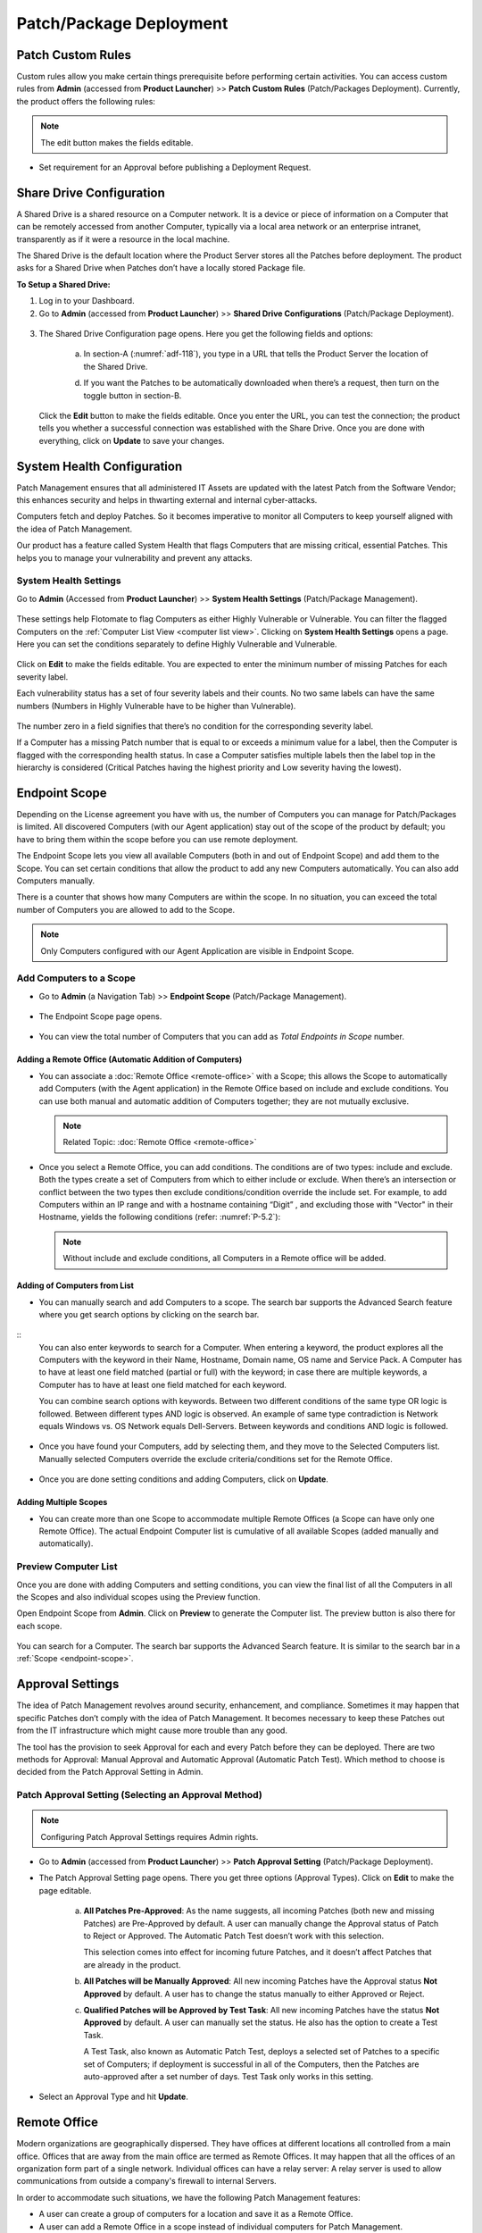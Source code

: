 ************************
Patch/Package Deployment
************************

Patch Custom Rules
==================

Custom rules allow you make certain things prerequisite before
performing certain activities. You can access custom rules from
**Admin** (accessed from **Product Launcher**) >> **Patch Custom Rules**
(Patch/Packages Deployment). Currently, the product offers the following
rules:

.. note:: The edit button makes the fields editable.

-  Set requirement for an Approval before publishing a Deployment
   Request.

.. _adf-116:
.. figure:: https://s3-ap-southeast-1.amazonaws.com/flotomate-resources/admin/AD-116.png
    :align: center
    :alt: figure 116

Share Drive Configuration
=========================

A Shared Drive is a shared resource on a Computer network. It is a
device or piece of information on a Computer that can be remotely
accessed from another Computer, typically via a local area network or an
enterprise intranet, transparently as if it were a resource in the local
machine.

The Shared Drive is the default location where the Product Server stores
all the Patches before deployment. The product asks for a Shared Drive
when Patches don’t have a locally stored Package file.

**To Setup a Shared Drive:**

1. Log in to your Dashboard.

2. Go to **Admin** (accessed from **Product Launcher**) >> **Shared
   Drive Configurations** (Patch/Package Deployment).

.. _adf-117:
.. figure:: https://s3-ap-southeast-1.amazonaws.com/flotomate-resources/admin/AD-117.png
    :align: center
    :alt: figure 117

3. The Shared Drive Configuration page opens. Here you get the
   following fields and options:

    .. _adf-118:
    .. figure:: https://s3-ap-southeast-1.amazonaws.com/flotomate-resources/admin/AD-118.png
        :align: center
        :alt: figure 118

    a. In section-A (:numref:`adf-118`), you type in a URL that tells the Product
       Server the location of the Shared Drive.

    d. If you want the Patches to be automatically downloaded when there’s a
       request, then turn on the toggle button in section-B.

   Click the **Edit** button to make the fields editable. Once you enter
   the URL, you can test the connection; the product tells you whether a
   successful connection was established with the Share Drive. Once you
   are done with everything, click on **Update** to save your changes.

System Health Configuration
===========================

Patch Management ensures that all administered IT Assets are updated
with the latest Patch from the Software Vendor; this enhances security
and helps in thwarting external and internal cyber-attacks.

Computers fetch and deploy Patches. So it becomes imperative to monitor
all Computers to keep yourself aligned with the idea of Patch
Management.

Our product has a feature called System Health that flags Computers that
are missing critical, essential Patches. This helps you to manage your
vulnerability and prevent any attacks.

System Health Settings
----------------------

Go to **Admin** (Accessed from **Product Launcher**) >> **System Health
Settings** (Patch/Package Management).

.. _adf-119:
.. figure:: https://s3-ap-southeast-1.amazonaws.com/flotomate-resources/admin/AD-119.png
    :align: center
    :alt: figure 119

These settings help Flotomate to flag Computers as either Highly
Vulnerable or Vulnerable. You can filter the flagged Computers on the
:ref:`Computer List View <computer list view>`. Clicking on **System Health
Settings** opens a page. Here you can set the conditions separately to
define Highly Vulnerable and Vulnerable.

.. _adf-120:
.. figure:: https://s3-ap-southeast-1.amazonaws.com/flotomate-resources/admin/AD-120.png
    :align: center
    :alt: figure 120

Click on **Edit** to make the fields editable. You are expected to enter
the minimum number of missing Patches for each severity label.

Each vulnerability status has a set of four severity labels and their
counts. No two same labels can have the same numbers (Numbers in Highly
Vulnerable have to be higher than Vulnerable).

.. _adf-121:
.. figure:: https://s3-ap-southeast-1.amazonaws.com/flotomate-resources/admin/AD-121.png
    :align: center
    :alt: figure 121


The number zero in a field signifies that there’s no condition for the
corresponding severity label.

If a Computer has a missing Patch number that is equal to or exceeds a
minimum value for a label, then the Computer is flagged with the
corresponding health status. In case a Computer satisfies multiple
labels then the label top in the hierarchy is considered (Critical
Patches having the highest priority and Low severity having the lowest).

.. _adf-122:
.. figure:: https://s3-ap-southeast-1.amazonaws.com/flotomate-resources/admin/AD-122.png
    :align: center
    :alt: figure 122

.. _ad-endpoint-scope:

Endpoint Scope
==============

Depending on the License agreement you have with us, the number of
Computers you can manage for Patch/Packages is
limited. All discovered Computers (with our Agent application) stay out
of the scope of the product by default; you have to bring them within
the scope before you can use remote deployment.

The Endpoint Scope lets you view all available Computers (both in and out of Endpoint Scope) and add them to the Scope. You can set certain conditions that
allow the product to add any new Computers automatically. You can also
add Computers manually.

There is a counter that shows how many Computers are within the scope. 
In no situation, you can exceed the total number of Computers you are allowed to add to the Scope.

.. note:: Only Computers configured with our Agent Application are visible in Endpoint Scope.

.. _add-computer-scope:

Add Computers to a Scope
------------------------

-  Go to **Admin** (a Navigation Tab) >> **Endpoint Scope**
   (Patch/Package Management).

.. _P-1:
.. figure:: https://s3-ap-southeast-1.amazonaws.com/flotomate-resources/patch-management/P-1.png
   :align: center
   :alt: figure 1

-  The Endpoint Scope page opens.

.. _P-2:
.. figure:: https://s3-ap-southeast-1.amazonaws.com/flotomate-resources/patch-management/P-2.png
   :align: center
   :alt: figure 2

-  You can view the total number of Computers that you can add as
   *Total Endpoints in Scope* number. 

.. _P-3:
.. figure:: https://s3-ap-southeast-1.amazonaws.com/flotomate-resources/patch-management/P-3.png
   :align: center
   :alt: figure 3

.. _add-remote-office:   

Adding a Remote Office (Automatic Addition of Computers)
^^^^^^^^^^^^^^^^^^^^^^^^^^^^^^^^^^^^^^^^^^^^^^^^^^^^^^^^

-  You can associate a :doc:`Remote Office <remote-office>` with a Scope; this allows the Scope to
   automatically add Computers (with the Agent application) in the
   Remote Office based on include and exclude conditions. You can use both
   manual and automatic addition of Computers together; they are not
   mutually exclusive.

   .. note:: Related Topic: :doc:`Remote Office <remote-office>`

.. _P-4:
.. figure:: https://s3-ap-southeast-1.amazonaws.com/flotomate-resources/patch-management/P-4.png
   :align: center
   :alt: figure 4

-  Once you select a Remote Office, you can add conditions. The
   conditions are of two types: include and exclude. Both the types
   create a set of Computers from which to either include or exclude.
   When there’s an intersection or conflict between the two types then
   exclude conditions/condition override the include set. For example,
   to add Computers within an IP range and with a hostname containing “Digit”
   , and excluding those with "Vector" in their Hostname, yields the following conditions (refer: :numref:`P-5.2`):

   .. note:: Without include and exclude conditions, all Computers in a Remote office will be added.

.. _P-5.1:
.. figure:: https://s3-ap-southeast-1.amazonaws.com/flotomate-resources/patch-management/P-5.1.png
   :align: center
   :alt: figure 5.1

.. _P-5.2:
.. figure:: https://s3-ap-southeast-1.amazonaws.com/flotomate-resources/patch-management/P-5.2.png
   :align: center
   :alt: figure 5.2

Adding of Computers from List
^^^^^^^^^^^^^^^^^^^^^^^^^^^^^

-  You can manually search and add Computers to a scope. The search bar
   supports the Advanced Search feature where you get search options by
   clicking on the search bar.

.. _P-6.1:
.. figure:: https://s3-ap-southeast-1.amazonaws.com/flotomate-resources/patch-management/P-6.1.png
   :align: center
   :alt: figure 6.1

.. _P-6.2:
.. figure:: https://s3-ap-southeast-1.amazonaws.com/flotomate-resources/patch-management/P-6.2.png
   :align: center
   :alt: figure 6.2

::
    You can also enter keywords to search for a Computer. When entering a
    keyword, the product explores all the Computers with the keyword in
    their Name, Hostname, Domain name, OS name and Service Pack. A Computer
    has to have at least one field matched (partial or full) with the
    keyword; in case there are multiple keywords, a Computer has to have at
    least one field matched for each keyword.

    You can combine search options with keywords. Between two different
    conditions of the same type OR logic is followed. Between different
    types AND logic is observed. An example of same type contradiction is Network
    equals Windows vs. OS Network equals Dell-Servers. Between keywords and conditions AND logic is followed.

.. _P-7:
.. figure:: https://s3-ap-southeast-1.amazonaws.com/flotomate-resources/patch-management/P-7.png
   :align: center
   :alt: figure 7

-  Once you have found your Computers, add by selecting them, and they
   move to the Selected Computers list. Manually selected Computers
   override the exclude criteria/conditions set for the Remote Office.

.. _P-8:
.. figure:: https://s3-ap-southeast-1.amazonaws.com/flotomate-resources/patch-management/P-8.png
   :align: center
   :alt: figure 8

-  Once you are done setting conditions and adding Computers, click on
   **Update**.

.. _endpoint-scope:

Adding Multiple Scopes
^^^^^^^^^^^^^^^^^^^^^^

-  You can create more than one Scope to accommodate multiple Remote Offices
   (a Scope can have only one Remote Office). The actual Endpoint Computer list is
   cumulative of all available Scopes (added manually and
   automatically).

.. _P-9:
.. figure:: https://s3-ap-southeast-1.amazonaws.com/flotomate-resources/patch-management/P-9.png
   :align: center
   :alt: figure 9

.. _P-9.1.1:
.. figure:: https://s3-ap-southeast-1.amazonaws.com/flotomate-resources/patch-management/P-9.1.1.png
   :align: center
   :alt: figure 9.1.1   

.. _preview-scope-list:

Preview Computer List
---------------------

Once you are done with adding Computers and setting conditions, you can
view the final list of all the Computers in all the Scopes and also individual scopes using the Preview function.

Open Endpoint Scope from **Admin**. Click on **Preview** to generate the
Computer list. The preview button is also there for each scope.

.. _P-9.1:
.. figure:: https://s3-ap-southeast-1.amazonaws.com/flotomate-resources/patch-management/P-9.1.png
   :align: center
   :alt: figure 9.1

.. _P-10:
.. figure:: https://s3-ap-southeast-1.amazonaws.com/flotomate-resources/patch-management/P-10.png
   :align: center
   :alt: figure 10

You can search for a Computer. The search bar supports the Advanced
Search feature. It is similar to the search bar in a
:ref:`Scope <endpoint-scope>`.          

.. _patch-approval-settings:

Approval Settings
=================

The idea of Patch Management revolves around security, enhancement, and
compliance. Sometimes it may happen that specific Patches don’t comply
with the idea of Patch Management. It becomes necessary to keep these
Patches out from the IT infrastructure which might cause more trouble
than any good.

The tool has the provision to seek Approval for each and every Patch
before they can be deployed. There are two methods for Approval: Manual
Approval and Automatic Approval (Automatic Patch Test). Which method to
choose is decided from the Patch Approval Setting in Admin.

Patch Approval Setting (Selecting an Approval Method)
-----------------------------------------------------

.. note:: Configuring Patch Approval Settings requires Admin rights.

-  Go to **Admin** (accessed from **Product Launcher**) >> **Patch
   Approval Setting** (Patch/Package Deployment).

-  The Patch Approval Setting page opens. There you get three options
   (Approval Types). Click on **Edit** to make the page editable.

    .. _adf-133:
    .. figure:: https://s3-ap-southeast-1.amazonaws.com/flotomate-resources/admin/AD-133.png
        :align: center
        :alt: figure 133

    a. **All Patches Pre-Approved**: As the name suggests, all incoming
       Patches (both new and missing Patches) are Pre-Approved by default. A
       user can manually change the Approval status of Patch to Reject or
       Approved. The Automatic Patch Test doesn’t work with this selection.

       This selection comes into effect for incoming future Patches, and it
       doesn’t affect Patches that are already in the product.

    b. **All Patches will be Manually Approved**: All new incoming Patches
       have the Approval status **Not Approved** by default. A user has to
       change the status manually to either Approved or Reject.

    c. **Qualified Patches will be Approved by Test Task**: All new incoming
       Patches have the status **Not Approved** by default. A user can
       manually set the status. He also has the option to create a Test
       Task.

       A Test Task, also known as Automatic Patch Test, deploys a selected
       set of Patches to a specific set of Computers; if deployment is
       successful in all of the Computers, then the Patches are
       auto-approved after a set number of days. Test Task only works in
       this setting.

-  Select an Approval Type and hit **Update**.

Remote Office
=============

Modern organizations are geographically dispersed. They have offices at different locations all controlled from a main office. Offices that are
away from the main office are termed as Remote Offices. It may happen that all the offices of an organization form part of a single 
network. Individual offices can have a relay server: A relay server is used to allow communications from outside a company's firewall 
to internal Servers.  

In order to accommodate such situations, we have the following Patch Management features:

- A user can create a group of computers for a location and save it as a Remote Office. 

- A user can add a Remote Office in a scope instead of individual computers for Patch Management.

- Users can point a Remote Office to a relay Server. This is useful when there are multiple offices, and the admin doesn't want them
  to hog the central server for Patch download. This is why we have the feature that allows a Remote Office to download Patches from a 
  local shared drive (routed via relay server). 

Learn More about :doc:`Remote Office <remote-office>`

.. _ad-batch-deployment:

Batch Deployment
================

When deploying Patches/Packages over a large number of computers, it may cause unwanted consumption of network bandwidth. We have created Batch Deployment
to overcome this problem. 

Batch Deployment allows you to deploy Patches/Packages in a specific number of PCs at a time. Batch Deployment is by default turned off. 

Some of the Benefits of Batch Deployment are:

- Effective usage of an organization's internal bandwidth.

- Drives down the need for high-cost hardware updates to increase local network bandwidth.


**To Configure Batch Deployment:**

- Go to **Admin** (A Navigation Tab) >> **Batch Deploy Configuration** (Patch/Package Deployment).

- The Batch Deploy Configuration page opens. Here you get the following options:

    .. _P-batch-1:
    .. figure:: https://s3-ap-southeast-1.amazonaws.com/flotomate-resources/patch-management/P-BATCH-1.png
        :align: center
        :alt: figure 1
  
  a. During a Patch/Package Deployment cycle, the deployment process is broken down into smaller units. For example; deployment in 100 computers
     can be divided into 25 computers at a time; at a time, only 25 computers will receive the deployment command. The **Batch Size**
     decides the size of each unit.

  b. Batch Interval is the time between two Batches (units). For example; you can deploy Batches every 2 hours. 

  c. The Max Time Out decides how long the system would wait before considering a computer as failed in deployment. Failed computers are
     removed from a batch and replaced with computers next in line. 

     During a deployment each computer receive a limited number of commands. If a computer fails to deploy within the given number of 
     commands or exceeds the max time out time then it is deemed as failed.

- When done, click on **Update** to save your changes. 


